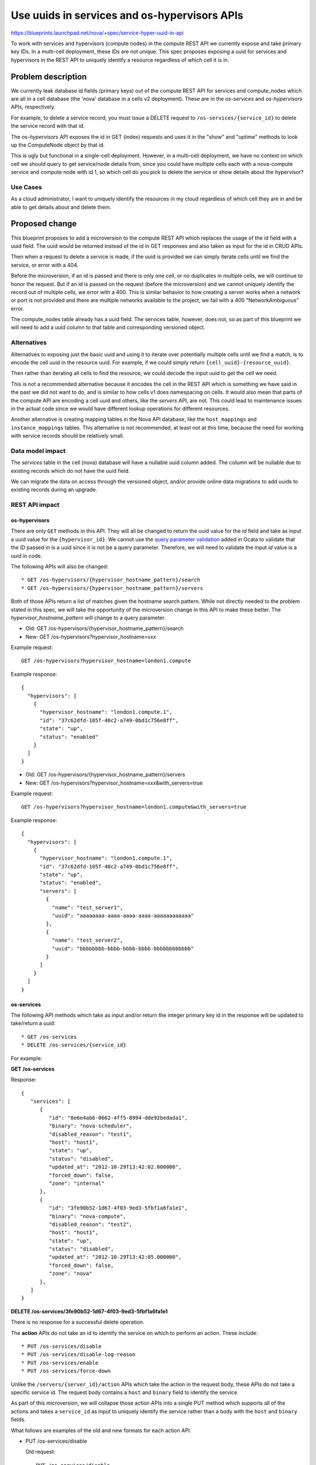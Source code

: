 ..
 This work is licensed under a Creative Commons Attribution 3.0 Unported
 License.

 http://creativecommons.org/licenses/by/3.0/legalcode

=============================================
Use uuids in services and os-hypervisors APIs
=============================================

`<https://blueprints.launchpad.net/nova/+spec/service-hyper-uuid-in-api>`_

To work with services and hypervisors (compute nodes) in the compute REST API
we currently expose and take primary key IDs. In a multi-cell
deployment, these IDs are not unique. This spec proposes exposing a uuid for
services and hypervisors in the REST API to uniquely identify a resource
regardless of which cell it is in.


Problem description
===================

We currently leak database id fields (primary keys) out of the compute REST
API for services and compute_nodes which are all in a cell database (the
'nova' database in a cells v2 deployment). These are in the `os-services` and
`os-hypervisors` APIs, respectively.

For example, to delete a service record, you must issue a DELETE request to
``/os-services/{service_id}`` to delete the service record with that id.

The `os-hypervisors` API exposes the id in GET (index) requests and uses it in
the "show" and "uptime" methods to look up the ComputeNode object by that id.

This is ugly but functional in a single-cell deployment. However, in a
multi-cell deployment, we have no context on which cell we should query to get
service/node details from, since you could have multiple cells each with a
nova-compute service and compute node with id 1, so which cell do you pick to
delete the service or show details about the hypervisor?

Use Cases
---------

As a cloud administrator, I want to uniquely identify the resources in my
cloud regardless of which cell they are in and be able to get details about
and delete them.

Proposed change
===============

This blueprint proposes to add a microversion to the compute REST API which
replaces the usage of the id field with a uuid field. The uuid would be
returned instead of the id in GET responses and also taken as input for the id
in CRUD APIs.

Then when a request to delete a service is made, if the uuid is provided we
can simply iterate cells until we find the service, or error with a 404.

Before the microversion, if an id is passed and there is only one cell, or no
duplicates in multiple cells, we will continue to honor the request. But if an
id is passed on the request (before the microversion) and we cannot uniquely
identify the record out of multiple cells, we error with a 400. This is
similar behavior to how creating a server works when a network or port is not
provided and there are multiple networks available to the project, we fail
with a 400 "NetworkAmbiguous" error.

The compute_nodes table already has a uuid field. The services table, however,
does not, so as part of this blueprint we will need to add a
uuid column to that table and corresponding versioned object.

Alternatives
------------

Alternatives to exposing just the basic uuid and using it to iterate over
potentially multiple cells until we find a match, is to encode the cell uuid
in the resource uuid. For example, if we could simply return
``{cell_uuid}-{resource_uuid}``.

Then rather than iterating all cells to find the resource, we could decode the
input uuid to get the cell we need.

This is not a recommended alternative because it encodes the cell in the REST
API which is something we have said in the past we did not want to do, and is
similar to how cells v1 does namespacing on cells. It would also mean that
parts of the compute API are encoding a cell uuid and others, like the
`servers` API, are not. This could lead to maintenance issues in the actual
code since we would have different lookup operations for different resources.

Another alternative is creating mapping tables in the Nova API database, like
the ``host_mappings`` and ``instance_mappings`` tables. This alternative is
not recommended, at least not at this time, because the need for working with
service records should be relatively small.

Data model impact
-----------------

The `services` table in the cell (nova) database will have a nullable uuid
column added. The column will be nullable due to existing records which do
not have the uuid field.

We can migrate the data on access through the versioned object, and/or
provide online data migrations to add uuids to existing records during an
upgrade.

REST API impact
---------------

os-hypervisors
~~~~~~~~~~~~~~

There are only ``GET`` methods in this API. They will all be changed
to return the uuid value for the `id` field and take as input a uuid
value for the ``{hypervisor_id}``. We cannot use the `query parameter
validation`_ added in Ocata to validate that the ID passed in is a uuid since
it is not be a query parameter. Therefore, we will need to validate the
input `id` value is a uuid in code.

The following APIs will also be changed::

   * GET /os-hypervisors/{hypervisor_hostname_pattern}/search
   * GET /os-hypervisors/{hypervisor_hostname_pattern}/servers

Both of those APIs return a list of matches given the hostname
search pattern. While not directly needed to the problem stated
in this spec, we will take the opportunity of the microversion change
in this API to make these better. The `hypervisor_hostname_pattern` will
change to a query parameter.

* Old: GET /os-hypervisors/{hypervisor_hostname_pattern}/search

* New: GET /os-hypervisors?hypervisor_hostname=xxx

Example request::

  GET /os-hypervisors?hypervisor_hostname=london1.compute

Example response::

  {
    "hypervisors": [
      {
        "hypervisor_hostname": "london1.compute.1",
        "id": "37c62dfd-105f-40c2-a749-0bd1c756e8ff",
        "state": "up",
        "status": "enabled"
      }
    ]
  }


* Old: GET /os-hypervisors/{hypervisor_hostname_pattern}/servers

* New: GET /os-hypervisors?hypervisor_hostname=xxx&with_servers=true

Example request::

  GET /os-hypervisors?hypervisor_hostname=london1.compute&with_servers=true

Example response::

  {
    "hypervisors": [
      {
        "hypervisor_hostname": "london1.compute.1",
        "id": "37c62dfd-105f-40c2-a749-0bd1c756e8ff",
        "state": "up",
        "status": "enabled",
        "servers": [
          {
            "name": "test_server1",
            "uuid": "aaaaaaaa-aaaa-aaaa-aaaa-aaaaaaaaaaaa"
          },
          {
            "name": "test_server2",
            "uuid": "bbbbbbbb-bbbb-bbbb-bbbb-bbbbbbbbbbbb"
          }
        ]
      }
    ]
  }

.. _query parameter validation: https://specs.openstack.org/openstack/nova-specs/specs/ocata/implemented/consistent-query-parameters-validation.html

os-services
~~~~~~~~~~~

The following API methods which take as input and/or return the integer
primary key id in the response will be updated to take/return a uuid::

   * GET /os-services
   * DELETE /os-services/{service_id}

For example:

**GET /os-services**

Response::

   {
      "services": [
         {
            "id": "8e6e4ab6-0662-4ff5-8994-dde92bedada1",
            "binary": "nova-scheduler",
            "disabled_reason": "test1",
            "host": "host1",
            "state": "up",
            "status": "disabled",
            "updated_at": "2012-10-29T13:42:02.000000",
            "forced_down": false,
            "zone": "internal"
         },
         {
            "id": "3fe90b52-1d67-4f03-9ed3-5fbf1a6fa1e1",
            "binary": "nova-compute",
            "disabled_reason": "test2",
            "host": "host1",
            "state": "up",
            "status": "disabled",
            "updated_at": "2012-10-29T13:42:05.000000",
            "forced_down": false,
            "zone": "nova"
         },
      ]
   }

**DELETE /os-services/3fe90b52-1d67-4f03-9ed3-5fbf1a6fa1e1**

There is no response for a successful delete operation.


The **action** APIs do not take an id to identify the service on which to
perform an action. These include::

   * PUT /os-services/disable
   * PUT /os-services/disable-log-reason
   * PUT /os-services/enable
   * PUT /os-services/force-down

Unlike the ``/servers/{server_id}/action`` APIs which take the action in
the request body, these APIs do not take a specific service id. The request
body contains a ``host`` and ``binary`` field to identify the service.

As part of this microversion, we will collapse those action APIs into a single
PUT method which supports all of the actions and takes a ``service_id`` as
input to uniquely identify the service rather than a body with the ``host``
and ``binary`` fields.

What follows are examples of the old and new formats for each action API.

* PUT /os-services/disable

  Old request::

    PUT /os-services/disable
    {
        "host": "host1",
        "binary": "nova-compute"
    }

  New request::

    PUT /os-services/{service_id}
    {
        "status": "disabled"
    }

* PUT /os-services/disable-log-reason

  Old request::

    PUT /os-services/disable-log-reason
    {
        "host": "host1",
        "binary": "nova-compute",
        "disabled_reason": "test2"
    }

  New request::

    PUT /os-services/{service_id}
    {
        "status": "disabled",
        "disabled_reason": "test2"
    }

* PUT /os-services/enable*

  Old request::

    PUT /os-services/enable
    {
        "host": "host1",
        "binary": "nova-compute"
    }

  New request::

    PUT /os-services/{service_id}
    {
        "status": "enabled"
    }

* PUT /os-services/force-down

  Old request::

    PUT /os-services/force-down
    {
        "host": "host1",
        "binary": "nova-compute",
        "forced_down": true
    }

  New request::

    PUT /os-services/{service_id}
    {
        "forced_down": true
    }

We will also provide a full response for the PUT method now. For example:

* PUT /os-services/disable-log-reason

  Old response::

    {
        "service": {
            "binary": "nova-compute",
            "disabled_reason": "test2",
            "host": "host1",
            "status": "disabled"
        }
    }

  New response::

    {
        "service": {
            "id": "ade63841-f3e4-47de-840f-815322afa569",
            "binary": "nova-compute",
            "disabled_reason": "test2",
            "host": "host1",
            "state": "up",
            "status": "disabled",
            "updated_at": "2012-10-29T13:42:05.000000",
            "forced_down": false,
            "zone": "nova"
        }
    }


Security impact
---------------

None

Notifications impact
--------------------

Services
~~~~~~~~

The ``service.update`` versioned notification payload will be updated to
include the new uuid field.

Hosts
~~~~~

There are legacy unversioned notifications for actions on a compute node,
such as ``HostAPI.set_enabled.start``. These are not converted to using
versioned notifications yet, so until they are, there are no changes needed.

Other end user impact
---------------------

Since the REST API changes do not change the 'id' key in the response, only
the value, there should not need to be any changes in python-novaclient.

Performance Impact
------------------

None. Since we do not have a mapping table for services in the nova_api
database, we already have to iterate cells looking for a match, as seen
in this change: https://review.openstack.org/#/c/442162/

Other deployer impact
---------------------

Once deployers have multiple cells, they may have to update tooling to
specify the microversion to uniquely identify hypervisors or services,
for example, to delete a service.

Developer impact
----------------

None


Implementation
==============

Assignee(s)
-----------

Primary assignee:
  Matt Riedemann (mriedem)

Other contributors:
  Dan Peschman (dpeschman)

Work Items
----------

* Write a database schema migration to add the services.uuid column.
* Add the uuid field to the Service object.
   * Generate a uuid for new services if not specified during create().
   * Generate and save a uuid for old services upon retrieval from the
     database, like when compute nodes got a uuid [1]_.
* Add `get_by_uuid` methods to the ComputeNode and Service objects.
* Add an online data migration for service uuids like what we had for compute
  nodes [2]_.
* Update the ``nova.compute.api.HostAPI`` methods which take an ID and check
  if the ID is a uuid and if so, query for the resource using the
  `get_by_uuid` method on the object, otherwise use `get_by_id` as today.
* Add the microversion to the `os-hypervisors` and `os-services` APIs
  including validation to ensure the incoming id is a uuid. This also includes
  changing the request format of the `os-services` PUT method. This is likely
  going to be a large and relatively complicated change to review, but given
  all of these changes are going to be in the same microversion we cannot
  realistically break these changes up.
* Update the compute API response schema validation for hypervisors [3]_ and
  services [4]_. Note that the Tempest response schema already allows for
  integers or strings. As part of this change, we should update the response
  schema validation in Tempest to be strict that the hypervisor and service id
  should be a uuid after this new microversion.


Dependencies
============

None


Testing
=======

* Unit tests for negative scenarios, like not being able to find a service by
  uuid in multiple cells. We should also test passing a non-uuid integer value
  to the changed APIs with the new microversion to ensure the query parameter
  validation makes that request fail with a 400 error.
* Functional testing for API samples to ensure the 'id' value in a response
  after the microversion is a uuid and not an integer.
* Tempest API tests *may* be added, although we can probably handle that same
  test coverage with in-tree functional tests.
* We will have to test all of the `os-services` PUT method changes with
  in-tree functional tests because Tempest does not test disabling or forcing
  down a compute service since that would break a concurrent multi-tenant
  Tempest run.


Documentation Impact
====================

The `os-services`_ and `os-hypervisors`_ API reference docs will need to be
updated to note the new microversion takes as input and returns in the
response a uuid value for the 'id' key.

.. _os-services: https://developer.openstack.org/api-ref/compute/#compute-services-os-services
.. _os-hypervisors: https://developer.openstack.org/api-ref/compute/#hypervisors-os-hypervisors


References
==========

.. [1] https://github.com/openstack/nova/blob/13.0.0/nova/objects/compute_node.py#L243
.. [2] https://github.com/openstack/nova/blob/13.0.0/nova/db/sqlalchemy/api.py#L6436
.. [3] https://github.com/openstack/tempest/blob/15.0.0/tempest/lib/api_schema/response/compute/v2_1/hypervisors.py#L68
.. [4] https://github.com/openstack/tempest/blob/15.0.0/tempest/lib/api_schema/response/compute/v2_1/services.py#L27


History
=======

.. list-table:: Revisions
   :header-rows: 1

   * - Release Name
     - Description
   * - Pike
     - Introduced
